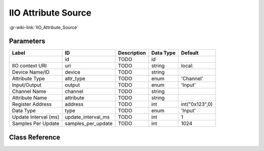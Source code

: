 --------------------
IIO Attribute Source
--------------------

:gr-wiki-link:`IIO_Attribute_Source`

Parameters
**********

+-------------------------+-------------------------+-------------------------+-------------------------+-------------------------+
|Label                    |ID                       |Description              |Data Type                |Default                  |
+=========================+=========================+=========================+=========================+=========================+
|                         |id                       |TODO                     |id                       |                         |
+-------------------------+-------------------------+-------------------------+-------------------------+-------------------------+
|IIO context URI          |uri                      |TODO                     |string                   |local:                   |
+-------------------------+-------------------------+-------------------------+-------------------------+-------------------------+
|Device Name/ID           |device                   |TODO                     |string                   |                         |
+-------------------------+-------------------------+-------------------------+-------------------------+-------------------------+
|Attribute Type           |attr_type                |TODO                     |enum                     |'Channel'                |
+-------------------------+-------------------------+-------------------------+-------------------------+-------------------------+
|Input/Output             |output                   |TODO                     |enum                     |'Input'                  |
+-------------------------+-------------------------+-------------------------+-------------------------+-------------------------+
|Channel Name             |channel                  |TODO                     |string                   |                         |
+-------------------------+-------------------------+-------------------------+-------------------------+-------------------------+
|Attribute Name           |attribute                |TODO                     |string                   |                         |
+-------------------------+-------------------------+-------------------------+-------------------------+-------------------------+
|Register Address         |address                  |TODO                     |int                      |int("0x123",0)           |
+-------------------------+-------------------------+-------------------------+-------------------------+-------------------------+
|Data Type                |type                     |TODO                     |enum                     |'Input'                  |
+-------------------------+-------------------------+-------------------------+-------------------------+-------------------------+
|Update Interval (ms)     |update_interval_ms       |TODO                     |int                      |1                        |
+-------------------------+-------------------------+-------------------------+-------------------------+-------------------------+
|Samples Per Update       |samples_per_update       |TODO                     |int                      |1024                     |
+-------------------------+-------------------------+-------------------------+-------------------------+-------------------------+

Class Reference
*******************

.. tabs::

   .. group-tab:: Python
      TODO

   .. group-tab:: C++

      .. doxygengroup:: block_iio_attr_source
         :content-only:
         :undoc-members:
         :private-members:
         :members:

